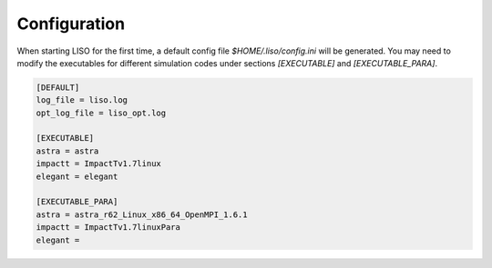 Configuration
=============

When starting LISO for the first time, a default config file `$HOME/.liso/config.ini` will be
generated. You may need to modify the executables for different simulation codes
under sections `[EXECUTABLE]` and `[EXECUTABLE_PARA]`.

.. code-block::

    [DEFAULT]
    log_file = liso.log
    opt_log_file = liso_opt.log

    [EXECUTABLE]
    astra = astra
    impactt = ImpactTv1.7linux
    elegant = elegant

    [EXECUTABLE_PARA]
    astra = astra_r62_Linux_x86_64_OpenMPI_1.6.1
    impactt = ImpactTv1.7linuxPara
    elegant =